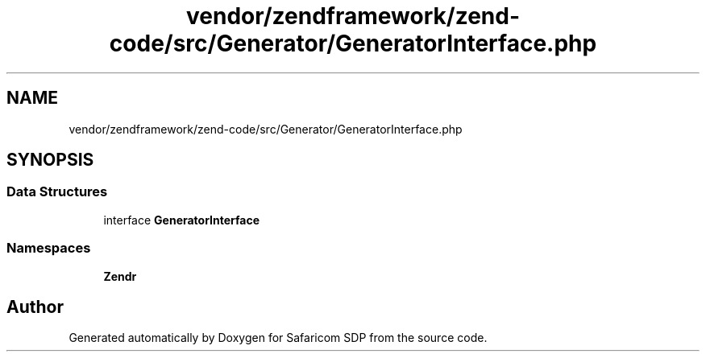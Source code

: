 .TH "vendor/zendframework/zend-code/src/Generator/GeneratorInterface.php" 3 "Sat Sep 26 2020" "Safaricom SDP" \" -*- nroff -*-
.ad l
.nh
.SH NAME
vendor/zendframework/zend-code/src/Generator/GeneratorInterface.php
.SH SYNOPSIS
.br
.PP
.SS "Data Structures"

.in +1c
.ti -1c
.RI "interface \fBGeneratorInterface\fP"
.br
.in -1c
.SS "Namespaces"

.in +1c
.ti -1c
.RI " \fBZend\\Code\\Generator\fP"
.br
.in -1c
.SH "Author"
.PP 
Generated automatically by Doxygen for Safaricom SDP from the source code\&.
